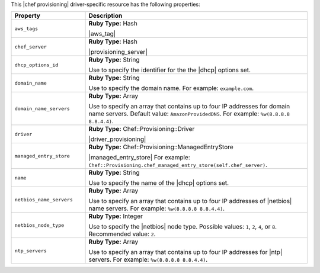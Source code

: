.. The contents of this file are included in multiple topics.
.. This file should not be changed in a way that hinders its ability to appear in multiple documentation sets.

This |chef provisioning| driver-specific resource has the following properties:

.. list-table::
   :widths: 150 450
   :header-rows: 1

   * - Property
     - Description
   * - ``aws_tags``
     - **Ruby Type:** Hash

       |aws_tag|

       .. include:: ../../includes_resources_provisioning/includes_resources_provisioning_aws_attributes_aws_tag_example.rst
   * - ``chef_server``
     - **Ruby Type:** Hash

       |provisioning_server|
   * - ``dhcp_options_id``
     - **Ruby Type:** String

       Use to specify the identifier for the the |dhcp| options set.
   * - ``domain_name``
     - **Ruby Type:** String

       Use to specify the domain name. For example: ``example.com``.
   * - ``domain_name_servers``
     - **Ruby Type:** Array

       Use to specify an array that contains up to four IP addresses for domain name servers. Default value: ``AmazonProvidedDNS``. For example: ``%w(8.8.8.8 8.8.4.4)``.
   * - ``driver``
     - **Ruby Type:** Chef::Provisioning::Driver

       |driver_provisioning|
   * - ``managed_entry_store``
     - **Ruby Type:** Chef::Provisioning::ManagedEntryStore

       |managed_entry_store| For example: ``Chef::Provisioning.chef_managed_entry_store(self.chef_server)``.
   * - ``name``
     - **Ruby Type:** String

       Use to specify the name of the |dhcp| options set.
   * - ``netbios_name_servers``
     - **Ruby Type:** Array

       Use to specify an array that contains up to four IP addresses of |netbios| name servers. For example: ``%w(8.8.8.8 8.8.4.4)``.
   * - ``netbios_node_type``
     - **Ruby Type:** Integer

       Use to specify the |netbios| node type. Possible values: ``1``, ``2``, ``4``, or ``8``. Recommended value: ``2``.
   * - ``ntp_servers``
     - **Ruby Type:** Array

       Use to specify an array that contains up to four IP addresses for |ntp| servers. For example: ``%w(8.8.8.8 8.8.4.4)``.
